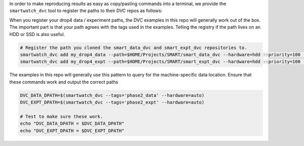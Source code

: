In order to make reproducing results as easy as copy/pasting commands into a
terminal, we provide the ``smartwatch_dvc`` tool to register the paths to their
DVC repos as follows:

When you register your drop4 data / experiment paths, the DVC examples in this
repo will generally work out of the box. The important part is that your path
agrees with the tags used in the examples. Telling the registry if the path
lives on an HDD or SSD is also useful.


.. code:: bash
    
   # Register the path you cloned the smart_data_dvc and smart_expt_dvc repositories to.
   smartwatch_dvc add my_drop4_data --path=$HOME/Projects/SMART/smart_data_dvc --hardware=hdd --priority=100 --tags=phase2_data
   smartwatch_dvc add my_drop4_expt --path=$HOME/Projects/SMART/smart_expt_dvc --hardware=hdd --priority=100 --tags=phase2_expt


The examples in this repo will generally use this pattern to query for the
machine-specific data location. Ensure that these commands work and output
the correct paths

.. code:: bash

    DVC_DATA_DPATH=$(smartwatch_dvc --tags='phase2_data' --hardware=auto)
    DVC_EXPT_DPATH=$(smartwatch_dvc --tags='phase2_expt' --hardware=auto)

    # Test to make sure these work.
    echo "DVC_DATA_DPATH = $DVC_DATA_DPATH"
    echo "DVC_EXPT_DPATH = $DVC_EXPT_DPATH"
